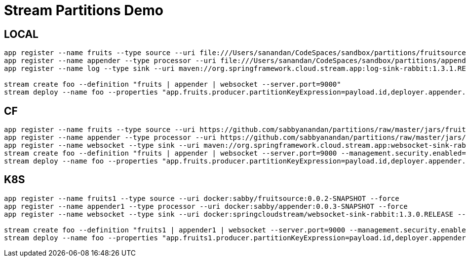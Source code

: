 = Stream Partitions Demo

== LOCAL
[source,bash,options=nowrap,subs=attributes]
----
app register --name fruits --type source --uri file:///Users/sanandan/CodeSpaces/sandbox/partitions/fruitsource/target/fruitsource-0.0.1-SNAPSHOT.jar --force
app register --name appender --type processor --uri file:///Users/sanandan/CodeSpaces/sandbox/partitions/appender/target/appender-0.0.1-SNAPSHOT.jar --force
app register --name log --type sink --uri maven://org.springframework.cloud.stream.app:log-sink-rabbit:1.3.1.RELEASE --force

stream create foo --definition "fruits | appender | websocket --server.port=9000"
stream deploy --name foo --properties "app.fruits.producer.partitionKeyExpression=payload.id,deployer.appender.count=3"
----

== CF
[source,bash,options=nowrap,subs=attributes]
----
app register --name fruits --type source --uri https://github.com/sabbyanandan/partitions/raw/master/jars/fruitsource-0.0.1-SNAPSHOT.jar --force
app register --name appender --type processor --uri https://github.com/sabbyanandan/partitions/raw/master/jars/appender-0.0.1-SNAPSHOT.jar --force
app register --name websocket --type sink --uri maven://org.springframework.cloud.stream.app:websocket-sink-rabbit:1.3.1.RELEASE --force
stream create foo --definition "fruits | appender | websocket --server.port=9000 --management.security.enabled=false"
stream deploy --name foo --properties "app.fruits.producer.partitionKeyExpression=payload.id,deployer.appender.count=3"
----

== K8S
[source,bash,options=nowrap,subs=attributes]
----
app register --name fruits1 --type source --uri docker:sabby/fruitsource:0.0.2-SNAPSHOT --force
app register --name appender1 --type processor --uri docker:sabby/appender:0.0.3-SNAPSHOT --force
app register --name websocket --type sink --uri docker:springcloudstream/websocket-sink-rabbit:1.3.0.RELEASE --force

stream create foo --definition "fruits1 | appender1 | websocket --server.port=9000 --management.security.enabled=false"
stream deploy --name foo --properties "app.fruits1.producer.partitionKeyExpression=payload.id,deployer.appender1.count=3,deployer.websocket.kubernetes.createLoadBalancer=true,deployer.fruits1.kubernetes.readinessProbePath=/actuator/info,deployer.appender1.kubernetes.readinessProbePath=/actuator/info,deployer.fruits1.kubernetes.livenessProbePath=/actuator/health,deployer.appender1.kubernetes.livenessProbePath=/actuator/health"
----